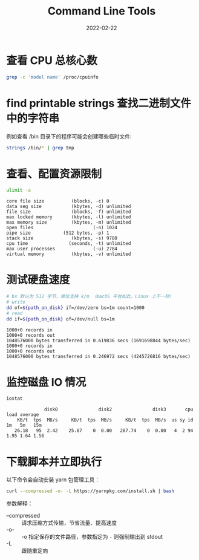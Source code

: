 #+TITLE: Command Line Tools
#+TAGS: command script linux macos
#+date: 2022-02-22

* 查看 CPU 总核心数

#+begin_src sh :results silent
  grep -c 'model name' /proc/cpuinfo
#+end_src

* find printable strings 查找二进制文件中的字符串

例如查看 /bin 目录下的程序可能会创建哪些临时文件:

#+begin_src sh :results silent
  strings /bin/* | grep tmp
#+end_src

* 查看、配置资源限制

#+begin_src sh :results output scalar :exports both :cache yes
  ulimit -a
#+end_src

#+RESULTS[ab544fc435d42e074be6ee9656aa84d05ff1b0e1]:
#+begin_example
core file size          (blocks, -c) 0
data seg size           (kbytes, -d) unlimited
file size               (blocks, -f) unlimited
max locked memory       (kbytes, -l) unlimited
max memory size         (kbytes, -m) unlimited
open files                      (-n) 1024
pipe size            (512 bytes, -p) 1
stack size              (kbytes, -s) 9788
cpu time               (seconds, -t) unlimited
max user processes              (-u) 2784
virtual memory          (kbytes, -v) unlimited
#+end_example

* 测试硬盘速度

#+header: :exports both
#+header: :results output :cache yes
#+header: :prologue "exec 2>&1"
#+header: :epilogue "rm $path_on_disk"
#+begin_src sh :var path_on_disk="/tmp/1.out"
  # bs 默认为 512 字节，单位支持 k/m （macOS 平台如此，Linux 上不一样）
  # write
  dd of=${path_on_disk} if=/dev/zero bs=1m count=1000
  # read
  dd if=${path_on_disk} of=/dev/null bs=1m
#+end_src

#+RESULTS[325c0bd057ff574792dc64ef0c3349d3473b248c]:
: 1000+0 records in
: 1000+0 records out
: 1048576000 bytes transferred in 0.619836 secs (1691698844 bytes/sec)
: 1000+0 records in
: 1000+0 records out
: 1048576000 bytes transferred in 0.246972 secs (4245726816 bytes/sec)

* 监控磁盘 IO 情况

#+header: :exports both
#+header: :cache yes :results scalar 
#+begin_src sh
  iostat
#+end_src

#+RESULTS[53cabfca10475101197a94acdafaf23cc5075874]:
:               disk0               disk2               disk3       cpu    load average
:     KB/t  tps  MB/s     KB/t  tps  MB/s     KB/t  tps  MB/s  us sy id   1m   5m   15m
:    26.18   95  2.42    25.87    0  0.00   287.74    0  0.00   4  2 94  1.95 1.64 1.56

* 下载脚本并立即执行

以下命令会自动安装 yarn 包管理工具：

#+begin_src sh
  curl --compressed -o- -L https://yarnpkg.com/install.sh | bash
#+end_src

参数解释：

- --compressed :: 请求压缩方式传输，节省流量、提高速度
- -o- :: -o 指定保存的文件路径，参数指定为 ~-~ 则强制输出到 stdout
- -L :: 跟随重定向
